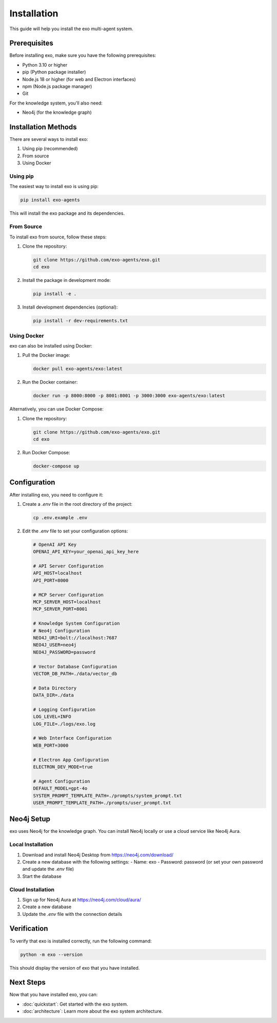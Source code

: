 Installation
============

This guide will help you install the exo multi-agent system.

Prerequisites
------------

Before installing exo, make sure you have the following prerequisites:

- Python 3.10 or higher
- pip (Python package installer)
- Node.js 18 or higher (for web and Electron interfaces)
- npm (Node.js package manager)
- Git

For the knowledge system, you'll also need:

- Neo4j (for the knowledge graph)

Installation Methods
------------------

There are several ways to install exo:

1. Using pip (recommended)
2. From source
3. Using Docker

Using pip
~~~~~~~~~

The easiest way to install exo is using pip:

.. code-block:: bash

    pip install exo-agents

This will install the exo package and its dependencies.

From Source
~~~~~~~~~~

To install exo from source, follow these steps:

1. Clone the repository:

   .. code-block:: bash

       git clone https://github.com/exo-agents/exo.git
       cd exo

2. Install the package in development mode:

   .. code-block:: bash

       pip install -e .

3. Install development dependencies (optional):

   .. code-block:: bash

       pip install -r dev-requirements.txt

Using Docker
~~~~~~~~~~~

exo can also be installed using Docker:

1. Pull the Docker image:

   .. code-block:: bash

       docker pull exo-agents/exo:latest

2. Run the Docker container:

   .. code-block:: bash

       docker run -p 8000:8000 -p 8001:8001 -p 3000:3000 exo-agents/exo:latest

Alternatively, you can use Docker Compose:

1. Clone the repository:

   .. code-block:: bash

       git clone https://github.com/exo-agents/exo.git
       cd exo

2. Run Docker Compose:

   .. code-block:: bash

       docker-compose up

Configuration
------------

After installing exo, you need to configure it:

1. Create a `.env` file in the root directory of the project:

   .. code-block:: bash

       cp .env.example .env

2. Edit the `.env` file to set your configuration options:

   .. code-block:: bash

       # OpenAI API Key
       OPENAI_API_KEY=your_openai_api_key_here

       # API Server Configuration
       API_HOST=localhost
       API_PORT=8000

       # MCP Server Configuration
       MCP_SERVER_HOST=localhost
       MCP_SERVER_PORT=8001

       # Knowledge System Configuration
       # Neo4j Configuration
       NEO4J_URI=bolt://localhost:7687
       NEO4J_USER=neo4j
       NEO4J_PASSWORD=password

       # Vector Database Configuration
       VECTOR_DB_PATH=./data/vector_db

       # Data Directory
       DATA_DIR=./data

       # Logging Configuration
       LOG_LEVEL=INFO
       LOG_FILE=./logs/exo.log

       # Web Interface Configuration
       WEB_PORT=3000

       # Electron App Configuration
       ELECTRON_DEV_MODE=true

       # Agent Configuration
       DEFAULT_MODEL=gpt-4o
       SYSTEM_PROMPT_TEMPLATE_PATH=./prompts/system_prompt.txt
       USER_PROMPT_TEMPLATE_PATH=./prompts/user_prompt.txt

Neo4j Setup
----------

exo uses Neo4j for the knowledge graph. You can install Neo4j locally or use a cloud service like Neo4j Aura.

Local Installation
~~~~~~~~~~~~~~~~

1. Download and install Neo4j Desktop from https://neo4j.com/download/
2. Create a new database with the following settings:
   - Name: exo
   - Password: password (or set your own password and update the `.env` file)
3. Start the database

Cloud Installation
~~~~~~~~~~~~~~~~

1. Sign up for Neo4j Aura at https://neo4j.com/cloud/aura/
2. Create a new database
3. Update the `.env` file with the connection details

Verification
-----------

To verify that exo is installed correctly, run the following command:

.. code-block:: bash

    python -m exo --version

This should display the version of exo that you have installed.

Next Steps
---------

Now that you have installed exo, you can:

- :doc:`quickstart`: Get started with the exo system.
- :doc:`architecture`: Learn more about the exo system architecture.
